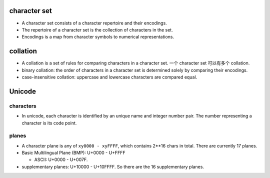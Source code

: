 character set
=============

- A character set consists of a character repertoire and their encodings.

- The repertoire of a character set is the collection of characters in the set.

- Encodings is a map from character symbols to numerical representations.

collation
=========

- A collation is a set of rules for comparing characters in a character set.
  一个 character set 可以有多个 collation.

- binary collation: the order of characters in a character set is determined
  solely by comparing their encodings.

- case-insensitive collation: uppercase and lowercase characters are compared
  equal.

Unicode
=======

characters
----------

- In unicode, each character is identified by an unique name and integer number
  pair. The number representing a character is its code point.

planes
------

- A character plane is any of ``xy0000 - xyFFFF``, which contains 2**16 chars
  in total. There are currently 17 planes.

- Basic Multilingual Plane (BMP): U+0000 - U+FFFF

  * ASCII: U+0000 - U+007F.

- supplementary planes: U+10000 - U+10FFFF. So there are the 16 supplementary
  planes.
